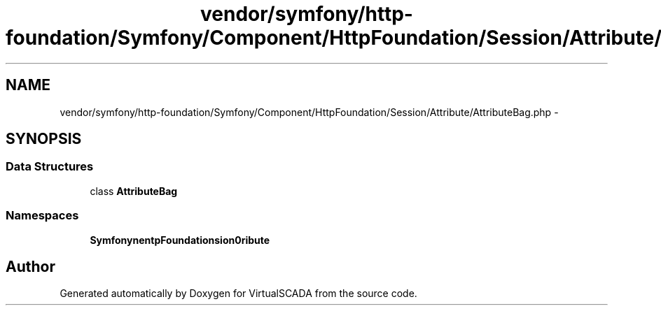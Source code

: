 .TH "vendor/symfony/http-foundation/Symfony/Component/HttpFoundation/Session/Attribute/AttributeBag.php" 3 "Tue Apr 14 2015" "Version 1.0" "VirtualSCADA" \" -*- nroff -*-
.ad l
.nh
.SH NAME
vendor/symfony/http-foundation/Symfony/Component/HttpFoundation/Session/Attribute/AttributeBag.php \- 
.SH SYNOPSIS
.br
.PP
.SS "Data Structures"

.in +1c
.ti -1c
.RI "class \fBAttributeBag\fP"
.br
.in -1c
.SS "Namespaces"

.in +1c
.ti -1c
.RI " \fBSymfony\\Component\\HttpFoundation\\Session\\Attribute\fP"
.br
.in -1c
.SH "Author"
.PP 
Generated automatically by Doxygen for VirtualSCADA from the source code\&.
